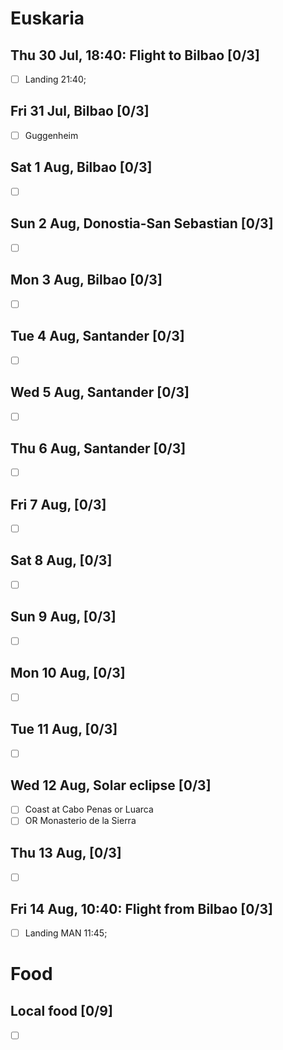 #+TITLE: 
#+AUTHOR: 
#+DATE: 
#+OPTIONS: toc:nil H:2
#+LATEX_HEADER: \usepackage{tikzsymbols}

#+LATEX_HEADER: \usepackage{CJKutf8}
#+LATEX_HEADER: \newcommand{\ZH}[1]{\begin{CJK}{UTF8}{gbsn}\large #1\end{CJK}}
# +LATEX_HEADER: \newcommand{\ZHT}[1]{\begin{CJK}{UTF8}{bsmi}#1\end{CJK}}

* Euskaria
** Thu 30 Jul, 18:40: Flight to Bilbao [0/3]
 + [ ] Landing 21:40;
** Fri 31 Jul, Bilbao [0/3]
 + [ ] Guggenheim
   
** Sat 1 Aug, Bilbao [0/3]
 + [ ] 
** Sun 2 Aug, Donostia-San Sebastian [0/3]
 + [ ] 
** Mon 3 Aug, Bilbao [0/3]
 + [ ] 
** Tue 4 Aug, Santander [0/3]
 + [ ] 
** Wed 5 Aug, Santander [0/3]
 + [ ] 
** Thu 6 Aug, Santander [0/3]
 + [ ] 
** Fri 7 Aug,  [0/3]
 + [ ] 
** Sat 8 Aug, [0/3]
 + [ ] 
** Sun 9 Aug,  [0/3]
 + [ ] 
** Mon 10 Aug,  [0/3]
 + [ ] 
** Tue 11 Aug,  [0/3]
 + [ ] 
** Wed 12 Aug, Solar eclipse [0/3]
 + [ ] Coast at Cabo Penas or Luarca
 + [ ] OR Monasterio de la Sierra
** Thu 13 Aug,  [0/3]
 + [ ] 
** Fri 14 Aug, 10:40: Flight from Bilbao [0/3]
 + [ ] Landing MAN 11:45;
* Food
** Local food [0/9]
    + [ ] 
